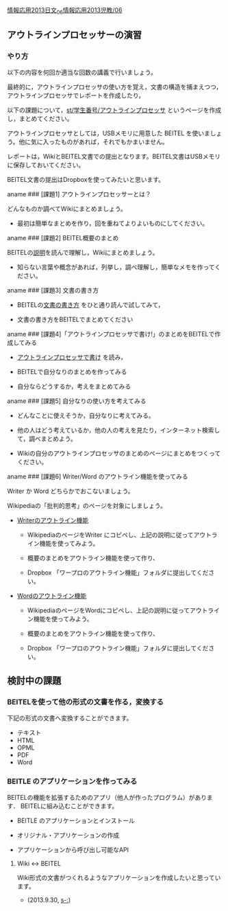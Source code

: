 [[./情報応用2013日文_06.md][情報応用2013日文_06]][[http:__ateraimemo.com_情報応用2013児教_06.org][情報応用2013児教/06]]

** アウトラインプロセッサーの演習

*** やり方

以下の内容を何回か適当な回数の講義で行いましょう。

最終的に，アウトラインプロセッサの使い方を覚え，文書の構造を捕まえつつ，アウトラインプロセッサでレポートを作成したり，

以下の課題について，[[./st_学生番号_アウトラインプロセッサ.org][st/学生番号/アウトラインプロセッサ]]
というページを作成し，まとめてください。

アウトラインプロセッサとしては，USBメモリに用意した BEITEL
を使いましょう。他に気に入ったものがあれば，それでもかまいません。

レポートは，WikiとBEITEL文書での提出となります。BEITEL文書はUSBメモリに保存しておいてください。

BEITEL文書の提出はDropboxを使ってみたいと思います。

aname ### [課題1] アウトラインプロセッサーとは？

どんなものか調べてWikiにまとめましょう。

-  最初は簡単なまとめを作り，回を重ねてよりよいものにしてください。

aname ### [課題2] BEITEL概要のまとめ

BEITELの[[http://beitel.carabiner.jp/][説明]]を読んで理解し，Wikiにまとめましょう。

-  知らない言葉や概念があれば，列挙し，調べ理解し，簡単なメモを作ってください。

aname ### [課題3] 文書の書き方

-  BEITELの[[http://beitel.carabiner.jp/tutorial.html][文書の書き方]]
   をひと通り読んで試してみて，

-  文書の書き方をBEITELでまとめてください

aname ###
[課題4]「アウトラインプロセッサで書け!」のまとめをBEITELで作成してみる

-  [[http://pctraining.s21.xrea.com/knowledge_tools/outline-proccessor.html][アウトラインプロセッサで書け]]
   を読み，
-  BEITELで自分なりのまとめを作ってみる

-  自分ならどうするか，考えをまとめてみる

aname ### [課題5] 自分なりの使い方を考えてみる

-  どんなことに使えそうか，自分なりに考えてみる。

-  他の人はどう考えているか，他の人の考えを見たり，インターネット検索して，調べまとめよう。

-  Wikiの自分のアウトラインプロセッサのまとめのページにまとめをつくってください。

aname ### [課題6] Writer/Word のアウトライン機能を使ってみる

Writer か Word どちらかでおこないましょう。

Wikipediaの「批判的思考」のページを対象にしましょう。

-  [[http://animehack.jp/story/ooow-op.html][Writerのアウトライン機能]]

   -  WikipediaのページをWriter
      にコピペし、上記の説明に従ってアウトライン機能を使ってみよう。

   -  概要のまとめをアウトライン機能を使って作り、

   -  Dropbox 「ワープロのアウトライン機能」フォルダに提出してください。

-  [[http://animehack.jp/story/word-op.html][Wordのアウトライン機能]]

   -  WikipediaのページをWordにコピペし、上記の説明に従ってアウトライン機能を使ってみよう。

   -  概要のまとめをアウトライン機能を使って作り、

   -  Dropbox 「ワープロのアウトライン機能」フォルダに提出してください。

** 検討中の課題

*** BEITELを使って他の形式の文書を作る，変換する

下記の形式の文書へ変換することができます。

-  テキスト
-  HTML
-  OPML
-  PDF
-  Word

*** BEITLE のアプリケーションを作ってみる

BEITELの機能を拡張するためのアプリ（他人が作ったプログラム）があります．
BEITELに組み込むことができます。

-  BEITLE のアプリケーションとインストール

-  オリジナル・アプリケーションの作成

-  アプリケーションから呼び出し可能なAPI

**** Wiki <-> BEITEL

Wiki形式の文書がつくれるようなアプリケーションを作成したいと思っています。
- (2013.9.30, [[s-:]])
